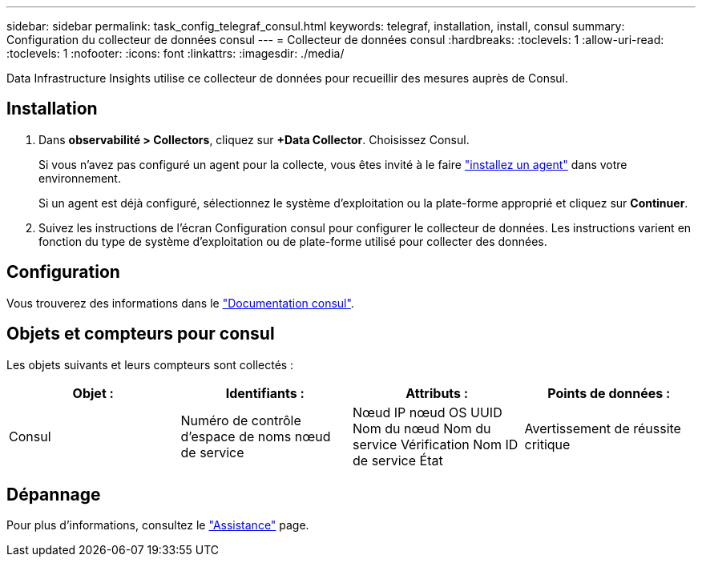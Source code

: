 ---
sidebar: sidebar 
permalink: task_config_telegraf_consul.html 
keywords: telegraf, installation, install, consul 
summary: Configuration du collecteur de données consul 
---
= Collecteur de données consul
:hardbreaks:
:toclevels: 1
:allow-uri-read: 
:toclevels: 1
:nofooter: 
:icons: font
:linkattrs: 
:imagesdir: ./media/


[role="lead"]
Data Infrastructure Insights utilise ce collecteur de données pour recueillir des mesures auprès de Consul.



== Installation

. Dans *observabilité > Collectors*, cliquez sur *+Data Collector*. Choisissez Consul.
+
Si vous n'avez pas configuré un agent pour la collecte, vous êtes invité à le faire link:task_config_telegraf_agent.html["installez un agent"] dans votre environnement.

+
Si un agent est déjà configuré, sélectionnez le système d'exploitation ou la plate-forme approprié et cliquez sur *Continuer*.

. Suivez les instructions de l'écran Configuration consul pour configurer le collecteur de données. Les instructions varient en fonction du type de système d'exploitation ou de plate-forme utilisé pour collecter des données.




== Configuration

Vous trouverez des informations dans le link:https://www.consul.io/docs/index.html["Documentation consul"].



== Objets et compteurs pour consul

Les objets suivants et leurs compteurs sont collectés :

[cols="<.<,<.<,<.<,<.<"]
|===
| Objet : | Identifiants : | Attributs : | Points de données : 


| Consul | Numéro de contrôle d'espace de noms nœud de service | Nœud IP nœud OS UUID Nom du nœud Nom du service Vérification Nom ID de service État | Avertissement de réussite critique 
|===


== Dépannage

Pour plus d'informations, consultez le link:concept_requesting_support.html["Assistance"] page.
